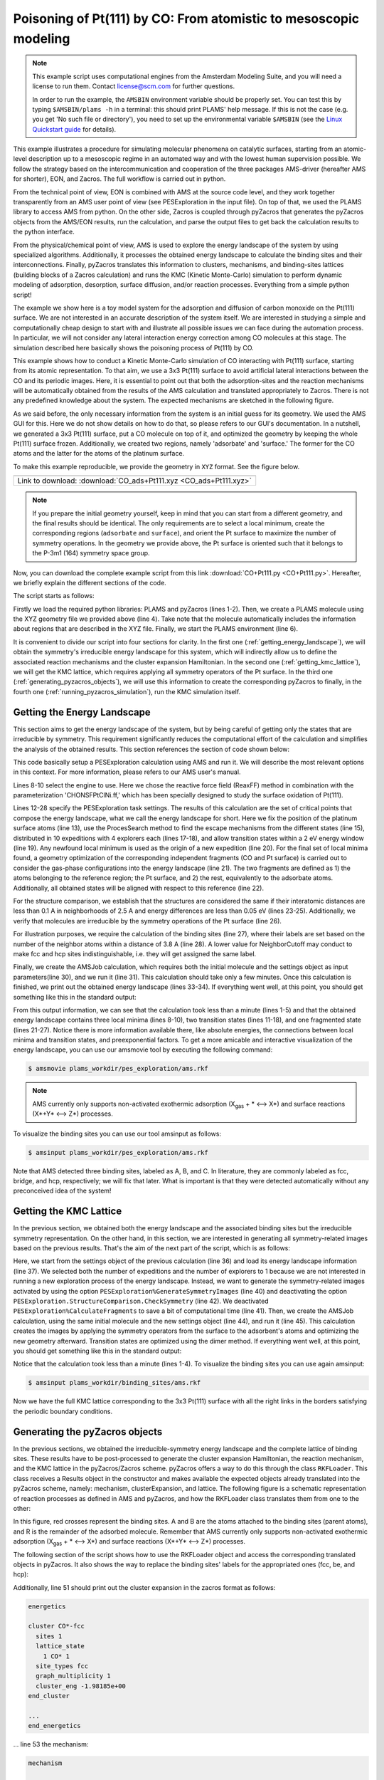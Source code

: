 Poisoning of Pt(111) by CO: From atomistic to mesoscopic modeling
-----------------------------------------------------------------

.. note::
  This example script uses computational engines from the Amsterdam Modeling Suite, and you will need a license to run them. Contact license@scm.com for further questions.

  In order to run the example, the ``AMSBIN`` environment variable should be properly set. You can test this by typing ``$AMSBIN/plams -h`` in a terminal: this should print PLAMS' help message. If this is not the case (e.g. you get 'No such file or directory'), you need to set up the environmental variable ``$AMSBIN`` (see the `Linux Quickstart guide <../../Installation/Linux_Quickstart_Guide.html>`__ for details).

This example illustrates a procedure for simulating molecular phenomena on catalytic surfaces, starting from an atomic-level description up to a mesoscopic regime in an automated way and with the lowest human supervision possible. We follow the strategy based on the intercommunication and cooperation of the three packages AMS-driver (hereafter AMS for shorter), EON, and Zacros. The full workflow is carried out in python.

From the technical point of view, EON is combined with AMS at the source code level, and they work together transparently from an AMS user point of view (see PESExploration in the input file). On top of that, we used the PLAMS library to access AMS from python. On the other side, Zacros is coupled through pyZacros that generates the pyZacros objects from the AMS/EON results, run the calculation, and parse the output files to get back the calculation results to the python interface.

From the physical/chemical point of view, AMS is used to explore the energy landscape of the system by using specialized algorithms. Additionally, it processes the obtained energy landscape to calculate the binding sites and their interconnections. Finally, pyZacros translates this information to clusters, mechanisms, and binding-sites lattices (building blocks of a Zacros calculation) and runs the KMC (Kinetic Monte-Carlo) simulation to perform dynamic modeling of adsorption, desorption, surface diffusion, and/or reaction processes. Everything from a simple python script!

The example we show here is a toy model system for the adsorption and diffusion of carbon monoxide on the Pt(111) surface. We are not interested in an accurate description of the system itself. We are interested in studying a simple and computationally cheap design to start with and illustrate all possible issues we can face during the automation process. In particular, we will not consider any lateral interaction energy correction among CO molecules at this stage. The simulation described here basically shows the poisoning process of Pt(111) by CO.

This example shows how to conduct a Kinetic Monte-Carlo simulation of CO interacting with Pt(111) surface, starting from its atomic representation. To that aim, we use a 3x3 Pt(111) surface to avoid artificial lateral interactions between the CO and its periodic images. Here, it is essential to point out that both the adsorption-sites and the reaction mechanisms will be automatically obtained from the results of the AMS calculation and translated appropriately to Zacros. There is not any predefined knowledge about the system. The expected mechanisms are sketched in the following figure.

.. image:: ../../images/CO+Pt111-sketch.png
   :scale: 60 %
   :align: center

As we said before, the only necessary information from the system is an initial guess for its geometry. We used the AMS GUI for this. Here we do not show details on how to do that, so please refers to our GUI's documentation. In a nutshell, we generated a 3x3 Pt(111) surface, put a CO molecule on top of it, and optimized the geometry by keeping the whole Pt(111) surface frozen. Additionally, we created two regions, namely 'adsorbate' and 'surface.' The former for the CO atoms and the latter for the atoms of the platinum surface.

To make this example reproducible, we provide the geometry in ``XYZ`` format. See the figure below.

.. |co_pt111_xyz| image:: ../../images/example_CO+Pt111-initxyz.png
   :scale: 60 %

.. csv-table::
   :header: |co_pt111_xyz|

   "Link to download: :download:`CO_ads+Pt111.xyz <CO_ads+Pt111.xyz>`"

.. Note::
  If you prepare the initial geometry yourself, keep in mind that you can start from a different geometry, and the final results should be identical. The only requirements are to select a local minimum, create the corresponding regions (``adsorbate`` and ``surface``), and orient the Pt surface to maximize the number of symmetry operations. In the geometry we provide above, the Pt surface is oriented such that it belongs to the P-3m1 (164) symmetry space group.

Now, you can download the complete example script from this link :download:`CO+Pt111.py <CO+Pt111.py>`. Hereafter, we briefly explain the different sections of the code.

The script starts as follows:

.. code-block:: python
  :linenos:

  import scm.plams
  import scm.pyzacros

  mol = scm.plams.Molecule( 'CO_ads+Pt111.xyz' )

  scm.plams.init()

Firstly we load the required python libraries: PLAMS and pyZacros (lines 1-2). Then, we create a PLAMS molecule using the XYZ geometry file we provided above (line 4). Take note that the molecule automatically includes the information about regions that are described in the XYZ file. Finally, we start the PLAMS environment (line 6).

It is convenient to divide our script into four sections for clarity. In the first one (:ref:`getting_energy_landscape`), we will obtain the symmetry's irreducible energy landscape for this system, which will indirectly allow us to define the associated reaction mechanisms and the cluster expansion Hamiltonian. In the second one (:ref:`getting_kmc_lattice`), we will get the KMC lattice, which requires applying all symmetry operators of the Pt surface. In the third one (:ref:`generating_pyzacros_objects`), we will use this information to create the corresponding pyZacros to finally, in the fourth one (:ref:`running_pyzacros_simulation`), run the KMC simulation itself.

.. _getting_energy_landscape:

Getting the Energy Landscape
============================

This section aims to get the energy landscape of the system, but by being careful of getting only the states that are irreducible by symmetry. This requirement significantly reduces the computational effort of the calculation and simplifies the analysis of the obtained results. This section references the section of code shown below:

.. code-block:: python
  :linenos:
  :lineno-start: 8

  engine_sett = scm.plams.Settings()
  engine_sett.input.ReaxFF.ForceField = 'CHONSFPtClNi.ff'
  engine_sett.input.ReaxFF.Charges.Solver = 'Direct'

  sett_ads = scm.plams.Settings()
  sett_ads.input.ams.Constraints.FixedRegion = 'surface'
  sett_ads.input.ams.Task = "PESExploration"
  sett_ads.input.ams.PESExploration.Job = 'ProcessSearch'
  sett_ads.input.ams.PESExploration.RandomSeed = 100
  sett_ads.input.ams.PESExploration.NumExpeditions = 10
  sett_ads.input.ams.PESExploration.NumExplorers = 4
  sett_ads.input.ams.PESExploration.SaddleSearch.MaxEnergy = 2.0
  sett_ads.input.ams.PESExploration.DynamicSeedStates = True
  sett_ads.input.ams.PESExploration.CalculateFragments = True
  sett_ads.input.ams.PESExploration.StatesAlignment.ReferenceRegion = 'surface'
  sett_ads.input.ams.PESExploration.StructureComparison.DistanceDifference = 0.1
  sett_ads.input.ams.PESExploration.StructureComparison.NeighborCutoff = 2.5
  sett_ads.input.ams.PESExploration.StructureComparison.EnergyDifference = 0.05
  sett_ads.input.ams.PESExploration.StructureComparison.CheckSymmetry = True
  sett_ads.input.ams.PESExploration.BindingSites.Calculate = True
  sett_ads.input.ams.PESExploration.BindingSites.NeighborCutoff = 3.8

  job = scm.plams.AMSJob(name='pes_exploration', molecule=mol, settings=sett_ads+engine_sett)
  results_ads = job.run()

  energy_landscape = results_ads.get_energy_landscape()
  print(energy_landscape)


This code basically setup a PESExploration calculation using AMS and run it. We will describe the most relevant options in this context. For more information, please refers to our AMS user's manual.

Lines 8-10 select the engine to use. Here we chose the reactive force field (ReaxFF) method in combination with the parameterization 'CHONSFPtClNi.ff,' which has been specially designed to study the surface oxidation of Pt(111).

Lines 12-28 specify the PESExploration task settings. The results of this calculation are the set of critical points that compose the energy landscape, what we call the energy landscape for short. Here we fix the position of the platinum surface atoms (line 13), use the ProcesSearch method to find the escape mechanisms from the different states (line 15), distributed in 10 expeditions with 4 explorers each (lines 17-18), and allow transition states within a 2 eV energy window (line 19). Any newfound local minimum is used as the origin of a new expedition (line 20). For the final set of local minima found, a geometry optimization of the corresponding independent fragments (CO and Pt surface) is carried out to consider the gas-phase configurations into the energy landscape (line 21). The two fragments are defined as 1) the atoms belonging to the reference region; the Pt surface, and 2) the rest, equivalently to the adsorbate atoms. Additionally, all obtained states will be aligned with respect to this reference (line 22).

For the structure comparison, we establish that the structures are considered the same if their interatomic distances are less than 0.1 A in neighborhoods of 2.5 A and energy differences are less than 0.05 eV (lines 23-25). Additionally, we verify that molecules are irreducible by the symmetry operations of the Pt surface (line 26).

For illustration purposes, we require the calculation of the binding sites (line 27), where their labels are set based on the number of the neighbor atoms within a distance of 3.8 A (line 28). A lower value for NeighborCutoff may conduct to make fcc and hcp sites indistinguishable, i.e. they will get assigned the same label.

Finally, we create the AMSJob calculation, which requires both the initial molecule and the settings object as input parameters(line 30), and we run it (line 31). This calculation should take only a few minutes. Once this calculation is finished, we print out the obtained energy landscape (lines 33-34). If everything went well, at this point, you should get something like this in the standard output:

.. code-block:: none
  :linenos:

  [05.02|08:15:06] PLAMS working folder: /home/user/pyzacros/examples/CO+Pt111/plams_workdir
  [05.02|08:15:06] JOB pes_exploration STARTED
  [05.02|08:15:06] JOB pes_exploration RUNNING
  [05.02|08:15:51] JOB pes_exploration FINISHED
  [05.02|08:15:51] JOB pes_exploration SUCCESSFUL
  All stationary points:
  ======================
  State 1: COPt36 local minimum @ -7.65164210 Hartree (found 1 times, results on State-1_MIN)
  State 2: COPt36 local minimum @ -7.65157184 Hartree (found 1 times, results on State-2_MIN)
  State 3: COPt36 local minimum @ -7.62381952 Hartree (found 1 times, results on State-3_MIN)
  State 4: COPt36 transition state @ -7.62254756 Hartree (found 5 times, results on State-4_TS_2-3)
    +- Reactants: State 2: COPt36 local minimum @ -7.65157184 Hartree (found 1 times, results on State-2_MIN)
       Products:  State 3: COPt36 local minimum @ -7.62381952 Hartree (found 1 times, results on State-3_MIN)
       Prefactors: 1.586E+13:2.362E+12
  State 5: COPt36 transition state @ -7.62242984 Hartree (found 3 times, results on State-5_TS_3-1)
    +- Reactants: State 3: COPt36 local minimum @ -7.62381952 Hartree (found 1 times, results on State-3_MIN)
       Products:  State 1: COPt36 local minimum @ -7.65164210 Hartree (found 1 times, results on State-1_MIN)
       Prefactors: 2.205E+12:1.504E+13
  Fragment 1: CO local minimum @ -0.42445368 Hartree (results on Fragment-1)
  Fragment 2: Pt36 local minimum @ -7.154286 Hartree (results on Fragment-2)
  FragmentedState 1: CO+Pt36 local minimum @ -7.57874007 Hartree (fragments [1, 2])
    +- State 1: COPt36 local minimum @ -7.65164210 Hartree (found 1 times, results on State-1_MIN)
    |  Prefactors: 8.051E+06:1.668E+16
    +- State 2: COPt36 local minimum @ -7.65157184 Hartree (found 1 times, results on State-2_MIN)
    |  Prefactors: 8.051E+06:1.642E+16
    +- State 3: COPt36 local minimum @ -7.62381952 Hartree (found 1 times, results on State-3_MIN)
       Prefactors: 8.051E+06:2.446E+15

From this output information, we can see that the calculation took less than a minute (lines 1-5) and that the obtained energy landscape contains three local minima (lines 8-10), two transition states (lines 11-18), and one fragmented state (lines 21-27). Notice there is more information available there, like absolute energies, the connections between local minima and transition states, and preexponential factors. To get a more amicable and interactive visualization of the energy landscape, you can use our amsmovie tool by executing the following command:

.. code-block:: none

   $ amsmovie plams_workdir/pes_exploration/ams.rkf

.. image:: ../../images/example_CO+Pt111-iel.png
   :scale: 80 %
   :align: center

.. Note::
  AMS currently only supports non-activated exothermic adsorption (X\ :sub:`gas` + * ⟷ X*) and surface reactions (X*+Y* ⟷ Z*) processes.

To visualize the binding sites you can use our tool amsinput as follows:

.. code-block:: none

   $ amsinput plams_workdir/pes_exploration/ams.rkf

.. image:: ../../images/example_CO+Pt111-ibs.png
   :scale: 60 %
   :align: center

Note that AMS detected three binding sites, labeled as A, B, and C. In literature, they are commonly labeled as fcc, bridge, and hcp, respectively; we will fix that later. What is important is that they were detected automatically without any preconceived idea of the system!

.. _getting_kmc_lattice:

Getting the KMC Lattice
=======================

In the previous section, we obtained both the energy landscape and the associated binding sites but the irreducible symmetry representation. On the other hand, in this section, we are interested in generating all symmetry-related images based on the previous results. That's the aim of the next part of the script, which is as follows:

.. code-block:: python
  :linenos:
  :lineno-start: 36

  sett_bs = sett_ads.copy()
  sett_bs.input.ams.PESExploration.LoadEnergyLandscape.Path= '../pes_exploration'
  sett_bs.input.ams.PESExploration.NumExpeditions = 1
  sett_ads.input.ams.PESExploration.NumExplorers = 1
  sett_bs.input.ams.PESExploration.GenerateSymmetryImages = True
  sett_bs.input.ams.PESExploration.CalculateFragments = False
  sett_bs.input.ams.PESExploration.StructureComparison.CheckSymmetry = False

  job = scm.plams.AMSJob(name='binding_sites', molecule=mol, settings=sett_bs+engine_sett)
  results_bs = job.run()


Here, we start from the settings object of the previous calculation (line 36) and load its energy landscape information (line 37). We selected both the number of expeditions and the number of explorers to 1 because we are not interested in running a new exploration process of the energy landscape. Instead, we want to generate the symmetry-related images activated by using the option ``PESExploration%GenerateSymmetryImages`` (line 40) and deactivating the option ``PESExploration.StructureComparison.CheckSymmetry`` (line 42). We deactivated ``PESExploration%CalculateFragments`` to save a bit of computational time (line 41). Then, we create the AMSJob calculation, using the same initial molecule and the new settings object (line 44), and run it (line 45). This calculation creates the images by applying the symmetry operators from the surface to the adsorbent's atoms and optimizing the new geometry afterward. Transition states are optimized using the dimer method. If everything went well, at this point, you should get something like this in the standard output:

.. code-block:: none
  :linenos:

  [05.02|08:15:51] JOB binding_sites STARTED
  [05.02|08:15:51] JOB binding_sites RUNNING
  [05.02|08:16:16] JOB binding_sites FINISHED
  [05.02|08:16:16] JOB binding_sites SUCCESSFUL

Notice that the calculation took less than a minute (lines 1-4). To visualize the binding sites you can use again amsinput:

.. code-block:: none

   $ amsinput plams_workdir/binding_sites/ams.rkf


.. image:: ../../images/example_CO+Pt111-bs.png
   :scale: 60 %
   :align: center

Now we have the full KMC lattice corresponding to the 3x3 Pt(111) surface with all the right links in the borders satisfying the periodic boundary conditions.

.. _generating_pyzacros_objects:

Generating the pyZacros objects
===============================

In the previous sections, we obtained the irreducible-symmetry energy landscape and the complete lattice of binding sites. These results have to be post-processed to generate the cluster expansion Hamiltonian, the reaction mechanism, and the KMC lattice in the pyZacros/Zacros scheme. pyZacros offers a way to do this through the class ``RKFLoader``. This class receives a Results object in the constructor and makes available the expected objects already translated into the pyZacros scheme, namely: mechanism, clusterExpansion, and lattice. The following figure is a schematic representation of reaction processes as defined in AMS and pyZacros, and how the RKFLoader class translates them from one to the other:

.. image:: ../../images/example_CO+Pt111-rfkloader.png
   :scale: 60 %
   :align: center

In this figure, red crosses represent the binding sites. A and B are the atoms attached to the binding sites (parent atoms), and R is the remainder of the adsorbed molecule. Remember that AMS currently only supports non-activated exothermic adsorption (X\ :sub:`gas` + * ⟷ X*) and surface reactions (X*+Y* ⟷ Z*) processes.

The following section of the script shows how to use the RKFLoader object and access the corresponding translated objects in pyZacros. It also shows the way to replace the binding sites' labels for the appropriated ones (fcc, be, and hcp):

.. code-block:: python
  :linenos:
  :lineno-start: 47

  loader_ads = scm.pyzacros.RKFLoader( results_ads )
  loader_ads.replace_site_types_names( ['A','B','C'], ['fcc','br','hcp'] )
  loader_bs = scm.pyzacros.RKFLoader( results_bs )
  loader_bs.replace_site_types_names( ['A','B','C'], ['fcc','br','hcp'] )

  print(loader_ads.clusterExpansion)
  print(loader_ads.mechanism)
  print(loader_bs.lattice)
  loader_bs.lattice.plot()

Additionally, line 51 should print out the cluster expansion in the zacros format as follows:

.. code-block:: none

  energetics

  cluster CO*-fcc
    sites 1
    lattice_state
      1 CO* 1
    site_types fcc
    graph_multiplicity 1
    cluster_eng -1.98185e+00
  end_cluster

  ...
  end_energetics


... line 53 the mechanism:

.. code-block:: none

  mechanism

  reversible_step CO*_0-fcc,*_1-br<-->*_0-fcc,CO*_1-br;(0,1)
    sites 2
    neighboring 1-2
    initial
      1 CO* 1
      2 * 1
    final
      1 * 1
      2 CO* 1
    site_types fcc br
    pre_expon  1.58623e+13
    pe_ratio  6.71496e+00
    activ_eng  7.89791e-01
  end_reversible_step

  ...
  end_mechanism

... line 54 the lattice:

.. code-block:: none

  lattice periodic_cell
    cell_vectors
      8.31557575    0.00000000
      4.15778787    7.20149984
    repeat_cell 1 1
    n_site_types 3
    site_type_names br fcc hcp
    n_cell_sites 45
    site_types fcc hcp fcc fcc hcp fcc hcp fcc hcp hcp fcc fcc hcp fcc ...
    site_coordinates
      0.07278722    0.07705806
      0.18374454    0.18811093
      0.07278722    0.41039139
      0.40612054    0.07705806
  ...
      41-16  self
      27-7  self
      37-15  self
    end_neighboring_structure
  end_lattice

Please consult Zacros' user guide for more details about the specific meaning of the keywords shown in the previous output blocks.

Finally, line 55 allows visualizing the lattice:

.. image:: ../../images/example_CO+Pt111-lattice_base.png
   :scale: 60 %
   :align: center

Keep in mind that the cluster expansion and the mechanism were taken from the symmetry-irreducible energy landscape (see ``loader_ads``) and the lattice from the calculation of the symmetry-generated images (see ``loader_bs``).

Finally, using a larger lattice in the final KMC simulation is convenient for improved statistics. Thus, we increasing the lattice size in 10x10. See lines and figure below:

.. code-block:: python
  :linenos:
  :lineno-start: 57

  loader_bs.lattice.set_repeat_cell( (10,10) )
  loader_bs.lattice.plot()

.. image:: ../../images/example_CO+Pt111-lattice.png
   :scale: 60 %
   :align: center

.. _running_pyzacros_simulation:

Running the pyZacros simulation
===============================

At this point, we finally have all the ingredients we need for our final KMC simulation. The corresponding section of the code is the following:

.. code-block:: python
  :linenos:
  :lineno-start: 60

  settings = scm.pyzacros.Settings()
  settings.random_seed = 10
  settings.temperature = 273.15
  settings.pressure = 1.01325
  settings.molar_fraction.CO = 0.1

  dt = 1e-8
  settings.max_time = 1000*dt
  settings.snapshots = ('logtime', dt, 3.5)
  settings.species_numbers = ('time', dt)

  job = scm.pyzacros.ZacrosJob( name='zacros_job', lattice=loader_bs.lattice,
                                    mechanism=loader_ads.mechanism,
                                    cluster_expansion=loader_ads.clusterExpansion,
                                    settings=settings )
  results_pz = job.run()


Here we use standard conditions of temperature (273.15 K; line 62) and pressure (1 atm; line 63) and a molar fraction of ``0.1`` for the CO in the gas phase. In addition to that, we run the simulation for 10 µs of KMC time (line 67), print snapshots of the lattice state at 0.01, 0.035, 0.123, 0.429, 1.5, and 5.25 µs (line 68 using the ``logtime`` option), and save information about the number of gas and surface species every 0.01 µs (line 69). Notice that by default pyZacros/Zacros will start the simulation with an empty lattice.

Finally, we set up the ZacrosJob calculation and run it! (lines 71-75). Notice that the cluster expansion and the mechanism were taken from the symmetry-irreducible energy landscape (see ``loader_ads``) and the lattice from the calculation of the symmetry-generated images (see ``loader_bs``).

If everything went well, at this point, you should get something like this in the standard output:

.. code-block:: none
  :linenos:

  [05.02|08:15:51] JOB zacros_job STARTED
  [05.02|08:15:51] JOB zacros_job RUNNING
  [05.02|08:16:16] JOB zacros_job FINISHED
  [05.02|08:16:16] JOB zacros_job SUCCESSFUL

Notice that the calculation took less than a minute. Now we can visualize the results, and close the PLAMS environment:

.. code-block:: python
  :linenos:
  :lineno-start: 77

  if( job.ok() ):
      results_pz.plot_lattice_states( results_pz.lattice_states() )
      results_pz.plot_molecule_numbers( ["CO*"] )

  scm.plams.finish()

The obtained results are the following:

Firstly, the lattice states (line 78):

.. image:: ../../images/example_CO+Pt111-ls.png
   :scale: 60 %
   :align: center

Secondly, the number of CO molecules absorbed as a function of time (line 79):

.. image:: ../../images/example_CO+Pt111-mn.png
   :scale: 60 %
   :align: center

These results show that the Pt surface gets completely poisoned by CO in around 5 µs. Keep in mind that the lattice has in 4500 sites.

As we said initially, we are not interested in an accurate description of the system itself. So, even if this model is far from reality, it helps us illustrate all steps to follow in a fully automated workflow to go from atomistic to mesoscopic modeling.
